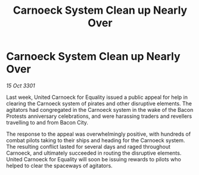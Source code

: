 :PROPERTIES:
:ID:       ebbb8b22-55c0-4e08-a3fa-c8cf4864472f
:END:
#+title: Carnoeck System Clean up Nearly Over
#+filetags: :galnet:

* Carnoeck System Clean up Nearly Over

/15 Oct 3301/

Last week, United Carnoeck for Equality issued a public appeal for help in clearing the Carnoeck system of pirates and other disruptive elements. The agitators had congregated in the Carnoeck system in the wake of the Bacon Protests anniversary celebrations, and were harassing traders and revellers travelling to and from Bacon City. 

The response to the appeal was overwhelmingly positive, with hundreds of combat pilots taking to their ships and heading for the Carnoeck system. The resulting conflict lasted for several days and raged throughout Carnoeck, and ultimately succeeded in routing the disruptive elements. United Carnoeck for Equality will soon be issuing rewards to pilots who helped to clear the spaceways of agitators.
